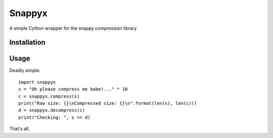 =======
Snappyx
=======

A simple Cython wrapper for the snappy compression library

Installation
============

Usage
=====

Deadly simple::

    import snappyx
    s = "Oh please compress me babe!..." * 10
    c = snappyx.compress(s)
    print("Raw size: {}\nCompressed size: {}\n".format(len(s), len(c)))
    d = snappyx.decompress(c)
    print("Checking: ", s == d)

That's all.

